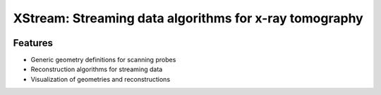 =======================================================
XStream: Streaming data algorithms for x-ray tomography
=======================================================

.. image:: https://readthedocs.org/projects/xstream/badge/?version=latest
    :target: http://xstream.readthedocs.org/en/latest/?badge=latest
    :alt: Documentation Status

.. image:: https://badges.gitter.im/Join Chat.svg
    :target: https://gitter.im/dgursoy/xstream
    :alt: Gitter Chat

Features
--------
* Generic geometry definitions for scanning probes
* Reconstruction algorithms for streaming data
* Visualization of geometries and reconstructions
